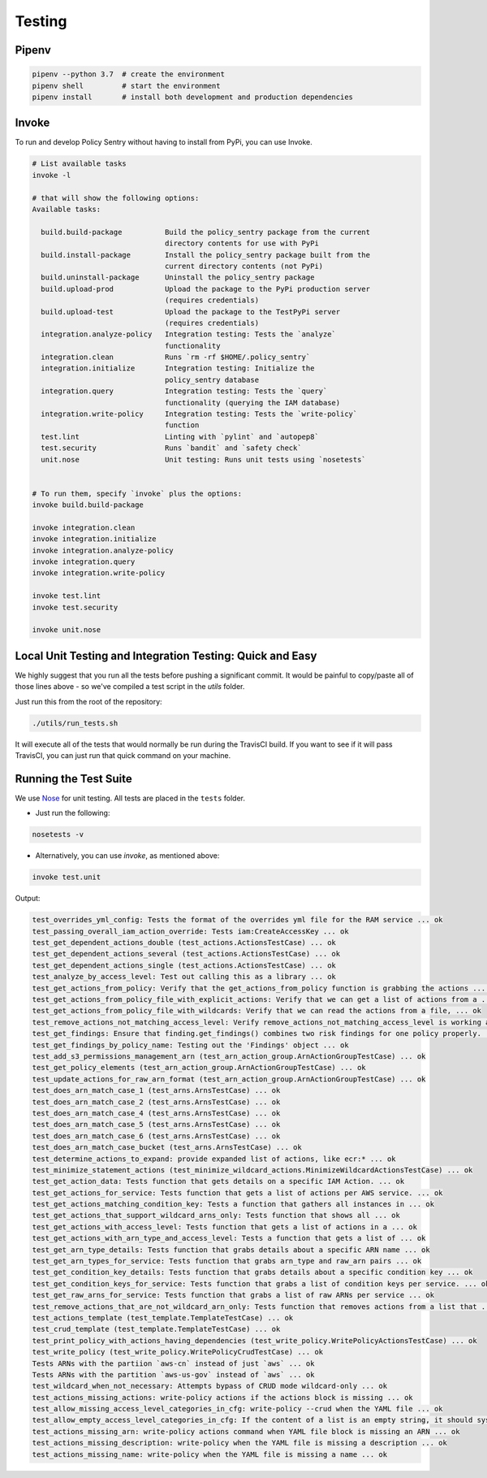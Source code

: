 Testing
-----------------------


Pipenv
~~~~~~

.. code-block:: bash

   pipenv --python 3.7  # create the environment
   pipenv shell         # start the environment
   pipenv install       # install both development and production dependencies

Invoke
~~~~~~

To run and develop Policy Sentry without having to install from PyPi, you can use Invoke.

.. code-block:: bash

    # List available tasks
    invoke -l

    # that will show the following options:
    Available tasks:

      build.build-package          Build the policy_sentry package from the current
                                   directory contents for use with PyPi
      build.install-package        Install the policy_sentry package built from the
                                   current directory contents (not PyPi)
      build.uninstall-package      Uninstall the policy_sentry package
      build.upload-prod            Upload the package to the PyPi production server
                                   (requires credentials)
      build.upload-test            Upload the package to the TestPyPi server
                                   (requires credentials)
      integration.analyze-policy   Integration testing: Tests the `analyze`
                                   functionality
      integration.clean            Runs `rm -rf $HOME/.policy_sentry`
      integration.initialize       Integration testing: Initialize the
                                   policy_sentry database
      integration.query            Integration testing: Tests the `query`
                                   functionality (querying the IAM database)
      integration.write-policy     Integration testing: Tests the `write-policy`
                                   function
      test.lint                    Linting with `pylint` and `autopep8`
      test.security                Runs `bandit` and `safety check`
      unit.nose                    Unit testing: Runs unit tests using `nosetests`


    # To run them, specify `invoke` plus the options:
    invoke build.build-package

    invoke integration.clean
    invoke integration.initialize
    invoke integration.analyze-policy
    invoke integration.query
    invoke integration.write-policy

    invoke test.lint
    invoke test.security

    invoke unit.nose


Local Unit Testing and Integration Testing: Quick and Easy
~~~~~~~~~~~~~~~~~~~~~~~~~~~~~~~~~~~~~~~~~~~~~~~~~~~~~~~~~~

We highly suggest that you run all the tests before pushing a significant commit. It would be painful to copy/paste all of those lines above - so we've compiled a test script in the `utils` folder.

Just run this from the root of the repository:

.. code-block:: bash

    ./utils/run_tests.sh

It will execute all of the tests that would normally be run during the TravisCI build. If you want to see if it will pass TravisCI, you can just run that quick command on your machine.


Running the Test Suite
~~~~~~~~~~~~~~~~~~~~~~~~

We use `Nose <https://nose.readthedocs.io/en/latest/>`_ for unit testing. All tests are placed in the ``tests`` folder.


* Just run the following:

.. code-block:: bash

    nosetests -v


* Alternatively, you can use `invoke`, as mentioned above:

.. code-block:: bash

    invoke test.unit

Output:

.. code-block:: text

    test_overrides_yml_config: Tests the format of the overrides yml file for the RAM service ... ok
    test_passing_overall_iam_action_override: Tests iam:CreateAccessKey ... ok
    test_get_dependent_actions_double (test_actions.ActionsTestCase) ... ok
    test_get_dependent_actions_several (test_actions.ActionsTestCase) ... ok
    test_get_dependent_actions_single (test_actions.ActionsTestCase) ... ok
    test_analyze_by_access_level: Test out calling this as a library ... ok
    test_get_actions_from_policy: Verify that the get_actions_from_policy function is grabbing the actions ... ok
    test_get_actions_from_policy_file_with_explicit_actions: Verify that we can get a list of actions from a ... ok
    test_get_actions_from_policy_file_with_wildcards: Verify that we can read the actions from a file, ... ok
    test_remove_actions_not_matching_access_level: Verify remove_actions_not_matching_access_level is working as expected ... ok
    test_get_findings: Ensure that finding.get_findings() combines two risk findings for one policy properly. ... ok
    test_get_findings_by_policy_name: Testing out the 'Findings' object ... ok
    test_add_s3_permissions_management_arn (test_arn_action_group.ArnActionGroupTestCase) ... ok
    test_get_policy_elements (test_arn_action_group.ArnActionGroupTestCase) ... ok
    test_update_actions_for_raw_arn_format (test_arn_action_group.ArnActionGroupTestCase) ... ok
    test_does_arn_match_case_1 (test_arns.ArnsTestCase) ... ok
    test_does_arn_match_case_2 (test_arns.ArnsTestCase) ... ok
    test_does_arn_match_case_4 (test_arns.ArnsTestCase) ... ok
    test_does_arn_match_case_5 (test_arns.ArnsTestCase) ... ok
    test_does_arn_match_case_6 (test_arns.ArnsTestCase) ... ok
    test_does_arn_match_case_bucket (test_arns.ArnsTestCase) ... ok
    test_determine_actions_to_expand: provide expanded list of actions, like ecr:* ... ok
    test_minimize_statement_actions (test_minimize_wildcard_actions.MinimizeWildcardActionsTestCase) ... ok
    test_get_action_data: Tests function that gets details on a specific IAM Action. ... ok
    test_get_actions_for_service: Tests function that gets a list of actions per AWS service. ... ok
    test_get_actions_matching_condition_key: Tests a function that gathers all instances in ... ok
    test_get_actions_that_support_wildcard_arns_only: Tests function that shows all ... ok
    test_get_actions_with_access_level: Tests function that gets a list of actions in a ... ok
    test_get_actions_with_arn_type_and_access_level: Tests a function that gets a list of ... ok
    test_get_arn_type_details: Tests function that grabs details about a specific ARN name ... ok
    test_get_arn_types_for_service: Tests function that grabs arn_type and raw_arn pairs ... ok
    test_get_condition_key_details: Tests function that grabs details about a specific condition key ... ok
    test_get_condition_keys_for_service: Tests function that grabs a list of condition keys per service. ... ok
    test_get_raw_arns_for_service: Tests function that grabs a list of raw ARNs per service ... ok
    test_remove_actions_that_are_not_wildcard_arn_only: Tests function that removes actions from a list that ... ok
    test_actions_template (test_template.TemplateTestCase) ... ok
    test_crud_template (test_template.TemplateTestCase) ... ok
    test_print_policy_with_actions_having_dependencies (test_write_policy.WritePolicyActionsTestCase) ... ok
    test_write_policy (test_write_policy.WritePolicyCrudTestCase) ... ok
    Tests ARNs with the partiion `aws-cn` instead of just `aws` ... ok
    Tests ARNs with the partition `aws-us-gov` instead of `aws` ... ok
    test_wildcard_when_not_necessary: Attempts bypass of CRUD mode wildcard-only ... ok
    test_actions_missing_actions: write-policy actions if the actions block is missing ... ok
    test_allow_missing_access_level_categories_in_cfg: write-policy --crud when the YAML file ... ok
    test_allow_empty_access_level_categories_in_cfg: If the content of a list is an empty string, it should sysexit ... ok
    test_actions_missing_arn: write-policy actions command when YAML file block is missing an ARN ... ok
    test_actions_missing_description: write-policy when the YAML file is missing a description ... ok
    test_actions_missing_name: write-policy when the YAML file is missing a name ... ok
